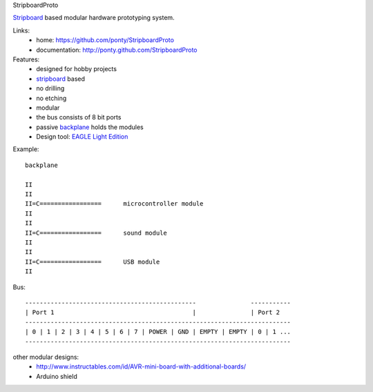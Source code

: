 StripboardProto

Stripboard_ based modular hardware prototyping system.

Links:
 * home: https://github.com/ponty/StripboardProto
 * documentation: http://ponty.github.com/StripboardProto

Features:
 - designed for hobby projects
 - stripboard_ based
 - no drilling
 - no etching
 - modular 
 - the bus consists of 8 bit ports
 - passive backplane_ holds the modules
 - Design tool: `EAGLE Light Edition`_
 
Example::

                
    backplane 
    
    II
    II
    II=C=================      microcontroller module    
    II
    II
    II=C=================      sound module
    II
    II
    II=C=================      USB module
    II
    

Bus:: 

    -----------------------------------------------               -----------
    | Port 1                                      |               | Port 2 
    -------------------------------------------------------------------------
    | 0 | 1 | 2 | 3 | 4 | 5 | 6 | 7 | POWER | GND | EMPTY | EMPTY | 0 | 1 ... 
    -------------------------------------------------------------------------


other modular designs:
 - http://www.instructables.com/id/AVR-mini-board-with-additional-boards/
 - Arduino shield

.. _`EAGLE Light Edition`: http://www.cadsoftusa.com/freeware.htm
.. _`Backplane`: http://en.wikipedia.org/wiki/Backplane
.. _Stripboard: http://en.wikipedia.org/wiki/Stripboard
